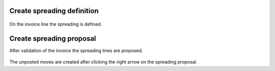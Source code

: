 Create spreading definition
~~~~~~~~~~~~~~~~~~~~~~~~~~~


.. figure:: static/description/invoice_line_1.png
   :alt: Create spreading definition


On the invoice line the spreading is defined.

.. figure:: static/description/create_spread.png
   :alt: Create spreading definition


Create spreading proposal
~~~~~~~~~~~~~~~~~~~~~~~~~

After validation of the invoice the spreading lines are proposed.

.. figure:: static/description/spread.png
   :alt: Create spreading definition

The unposted moves are created after clicking the right arrow on the spreading proposal.
